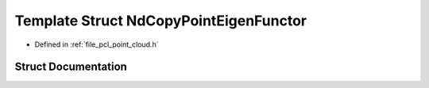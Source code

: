 .. _exhale_struct_structpcl_1_1_nd_copy_point_eigen_functor:

Template Struct NdCopyPointEigenFunctor
=======================================

- Defined in :ref:`file_pcl_point_cloud.h`


Struct Documentation
--------------------


.. doxygenstruct:: pcl::NdCopyPointEigenFunctor
   :members:
   :protected-members:
   :undoc-members: